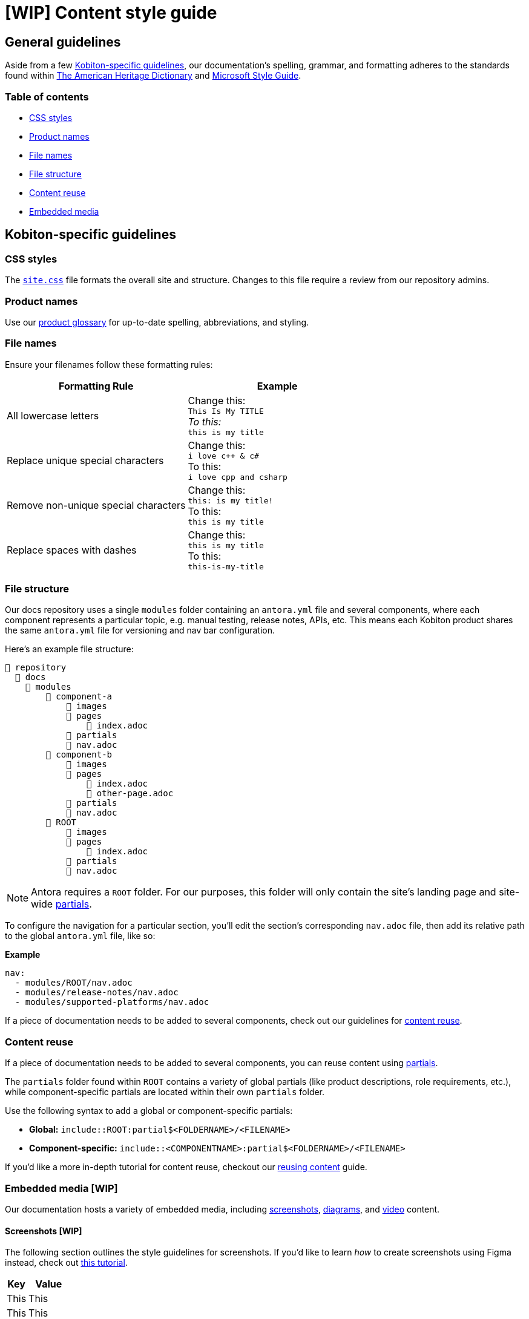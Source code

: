 = [WIP] Content style guide

== General guidelines

Aside from a few <<_kobiton_specific_guidelines,Kobiton-specific guidelines>>, our documentation's spelling, grammar, and formatting adheres to the standards found within https://www.ahdictionary.com/[The American Heritage Dictionary] and https://learn.microsoft.com/en-us/style-guide/welcome/[Microsoft Style Guide].

=== Table of contents

* xref:_css_styles[CSS styles]
* xref:_product_names[Product names]
* xref:_file_names[File names]
* xref:_file_structure[File structure]
* xref:_content_reuse[Content reuse]
* xref:_embedded_media_wip[Embedded media]

[#_kobiton_specific_guidelines]
== Kobiton-specific guidelines

[#_css_styles]
=== CSS styles

The xref:../ui-bundle/css/site.css[`site.css`] file formats the overall site and structure. Changes to this file require a review from our repository admins.

[#_product_names]
=== Product names
// Update link to public-facing documentation site once the site is live.

Use our xref:../docs/modules/glossary/index.adoc[product glossary] for up-to-date spelling, abbreviations, and styling.

[#_file_names]
=== File names

Ensure your filenames follow these formatting rules:

[cols="1,1"]
|===
|Formatting Rule|Example

|All lowercase letters
|Change this: +
`This Is My TITLE` +
_To this:_ +
`this is my title`

|Replace unique special characters
|Change this: +
`i love c++ & c#` +
To this: +
`i love cpp and csharp`

|Remove non-unique special characters
|Change this: +
`this: is my title!` +
To this: +
`this is my title`

|Replace spaces with dashes
|Change this: +
`this is my title` +
To this: +
`this-is-my-title`
|===


[#_file_structure]
=== File structure

Our docs repository uses a single `modules` folder containing an `antora.yml` file and several components, where each component represents a particular topic, e.g. manual testing, release notes, APIs, etc. This means each Kobiton product shares the same `antora.yml` file for versioning and nav bar configuration.

Here's an example file structure:

[listing]
----
📒 repository
  📂 docs
    📂 modules
        📂 component-a
            📂 images
            📂 pages
                📄 index.adoc
            📂 partials
            📄 nav.adoc
        📂 component-b
            📂 images
            📂 pages
                📄 index.adoc
                📄 other-page.adoc
            📂 partials
            📄 nav.adoc
        📂 ROOT
            📂 images
            📂 pages
                📄 index.adoc
            📂 partials
            📄 nav.adoc
----

[NOTE]
Antora requires a `ROOT` folder. For our purposes, this folder will only contain the site's landing page and site-wide xref:_content_reuse[partials].

To configure the navigation for a particular section, you'll edit the section's corresponding `nav.adoc` file, then add its relative path to the global `antora.yml` file, like so:

[listing]
.*Example*
----
nav:
  - modules/ROOT/nav.adoc
  - modules/release-notes/nav.adoc
  - modules/supported-platforms/nav.adoc
----

If a piece of documentation needs to be added to several components, check out our guidelines for xref:_content_reuse[content reuse].

[#_content_reuse]
=== Content reuse

If a piece of documentation needs to be added to several components, you can reuse content using https://docs.antora.org/antora/latest/page/partials/[partials].

The `partials` folder found within `ROOT` contains a variety of global partials (like product descriptions, role requirements, etc.), while component-specific partials are located within their own `partials` folder.

Use the following syntax to add a global or component-specific partials:

* *Global:* `include::ROOT:partial$<FOLDERNAME>/<FILENAME>`
* *Component-specific:* `include::<COMPONENTNAME>:partial$<FOLDERNAME>/<FILENAME>`

If you'd like a more in-depth tutorial for content reuse, checkout our xref:reusing-content.adoc[reusing content] guide.

[#_embedded_media_wip]
=== Embedded media [WIP]
// Migrate from google doc: https://docs.google.com/document/d/1TJuRQO4uof6NW94AIP0MVWtjYr9vEykgO1yddv6WDoY/edit#heading=h.e4wvl4myvq6w

Our documentation hosts a variety of embedded media, including <<_screenshots, screenshots>>, <<_diagrams, diagrams>>, and <<_videos, video>> content.

[#_screenshots]
==== Screenshots [WIP]

The following section outlines the style guidelines for screenshots. If you'd like to learn _how_ to create screenshots using Figma instead, check out xref:creating-screenshots.adoc[this tutorial].

[cols="1,2"]
|===
|Key |Value

|This
|This

|This
|This
|===

[#_diagrams]
==== Diagrams [WIP]

The following section outlines the style guidelines for diagrams. If you'd like to learn _how_ to create diagrams using Mermaid instead, check out xref:creating-diagrams.adoc[this tutorial].

[cols="1,2"]
|===
|Key |Value

|This
|This

|This
|This
|===

[#_videos]
==== Videos [WIP]

The following section outlines the style guidelines for videos. If you'd like to learn _how_ to create videos instead, check out xref:creating-videos.adoc[this tutorial].

[cols="1,2"]
|===
|Key |Value

|This
|This

|This
|This
|===

